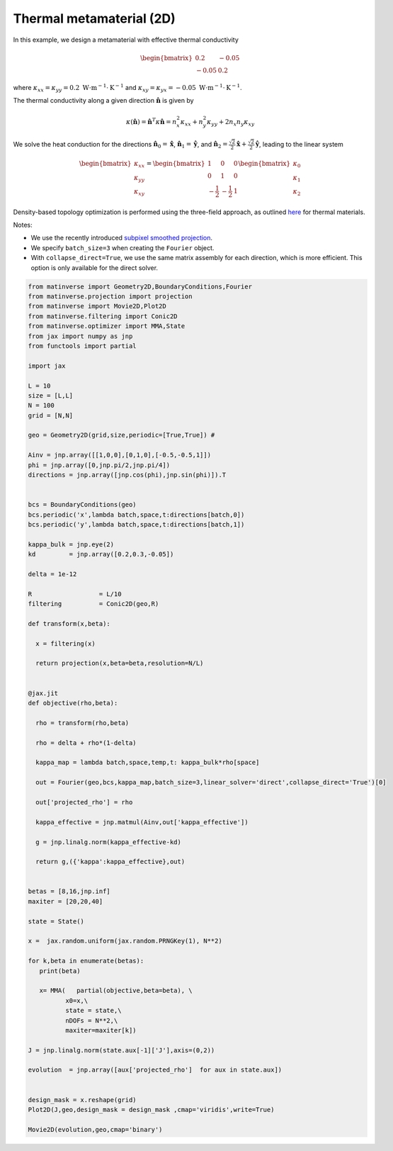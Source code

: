 Thermal metamaterial (2D)
=========================
In this example, we design a metamaterial with effective thermal conductivity

.. math::

    \begin{bmatrix}
        0.2 & -0.05 \\
        -0.05 & 0.2
    \end{bmatrix}

where :math:`\kappa_{xx} = \kappa_{yy} = 0.2 \ \text{W}\cdot\text{m}^{-1}\cdot\text{K}^{-1}` and :math:`\kappa_{xy} = \kappa_{yx} = -0.05 \ \text{W}\cdot\text{m}^{-1}\cdot\text{K}^{-1}`.

The thermal conductivity along a given direction :math:`\hat{\mathbf{n}}` is given by

.. math::

    \kappa(\hat{\mathbf{n}}) = \hat{\mathbf{n}}^T \kappa \hat{\mathbf{n}} = 
    n_x^2 \kappa_{xx} + n_y^2 \kappa_{yy} + 2n_x n_y \kappa_{xy}

We solve the heat conduction for the directions 
:math:`\hat{\mathbf{n}}_0 = \hat{\mathbf{x}}`, 
:math:`\hat{\mathbf{n}}_1 = \hat{\mathbf{y}}`, and 
:math:`\hat{\mathbf{n}}_2 = \frac{\sqrt{2}}{2} \hat{\mathbf{x}} + \frac{\sqrt{2}}{2} \hat{\mathbf{y}}`, 
leading to the linear system

.. math::

    \begin{bmatrix}
        \kappa_{xx} \\
        \kappa_{yy} \\
        \kappa_{xy}
    \end{bmatrix}
    = 
    \begin{bmatrix}
        1 & 0 & 0 \\
        0 & 1 & 0 \\
        -\frac{1}{2} & -\frac{1}{2} & 1
    \end{bmatrix}
    \begin{bmatrix}
        \kappa_0 \\
        \kappa_1 \\
        \kappa_2
    \end{bmatrix}

Density-based topology optimization is performed using the three-field approach, as outlined 
`here <https://link.springer.com/article/10.1007/s00158-022-03392-w>`_ for thermal materials. 

Notes:

- We use the recently introduced `subpixel smoothed projection <https://arxiv.org/abs/2503.20189>`_. 

- We specify ``batch_size=3`` when creating the ``Fourier`` object.

- With ``collapse_direct=True``, we use the same matrix assembly for each direction, which is more efficient. This option is only available for the direct solver. 


.. code-block:: python

    from matinverse import Geometry2D,BoundaryConditions,Fourier
    from matinverse.projection import projection
    from matinverse import Movie2D,Plot2D
    from matinverse.filtering import Conic2D
    from matinverse.optimizer import MMA,State
    from jax import numpy as jnp
    from functools import partial

    import jax

    L = 10
    size = [L,L]
    N = 100
    grid = [N,N]

    geo = Geometry2D(grid,size,periodic=[True,True]) #

    Ainv = jnp.array([[1,0,0],[0,1,0],[-0.5,-0.5,1]])
    phi = jnp.array([0,jnp.pi/2,jnp.pi/4])
    directions = jnp.array([jnp.cos(phi),jnp.sin(phi)]).T


    bcs = BoundaryConditions(geo)
    bcs.periodic('x',lambda batch,space,t:directions[batch,0])
    bcs.periodic('y',lambda batch,space,t:directions[batch,1])

    kappa_bulk = jnp.eye(2)
    kd         = jnp.array([0.2,0.3,-0.05])

    delta = 1e-12

    R                  = L/10  
    filtering          = Conic2D(geo,R)

    def transform(x,beta):

      x = filtering(x)

      return projection(x,beta=beta,resolution=N/L)


    @jax.jit
    def objective(rho,beta):
   
      rho = transform(rho,beta)
 
      rho = delta + rho*(1-delta)

      kappa_map = lambda batch,space,temp,t: kappa_bulk*rho[space]

      out = Fourier(geo,bcs,kappa_map,batch_size=3,linear_solver='direct',collapse_direct='True')[0]

      out['projected_rho'] = rho

      kappa_effective = jnp.matmul(Ainv,out['kappa_effective'])

      g = jnp.linalg.norm(kappa_effective-kd)

      return g,({'kappa':kappa_effective},out)


    betas = [8,16,jnp.inf]
    maxiter = [20,20,40]

    state = State()

    x =  jax.random.uniform(jax.random.PRNGKey(1), N**2)

    for k,beta in enumerate(betas):
       print(beta)
    
       x= MMA(   partial(objective,beta=beta), \
              x0=x,\
              state = state,\
              nDOFs = N**2,\
              maxiter=maxiter[k])

    J = jnp.linalg.norm(state.aux[-1]['J'],axis=(0,2))

    evolution  = jnp.array([aux['projected_rho']  for aux in state.aux])

    
    design_mask = x.reshape(grid)
    Plot2D(J,geo,design_mask = design_mask ,cmap='viridis',write=True)

    Movie2D(evolution,geo,cmap='binary')




.. image:: /_static/meta_flux.png
   :alt: animation
   :width: 500px

.. image:: /_static/meta.gif
   :alt: animation
   :width: 500px
